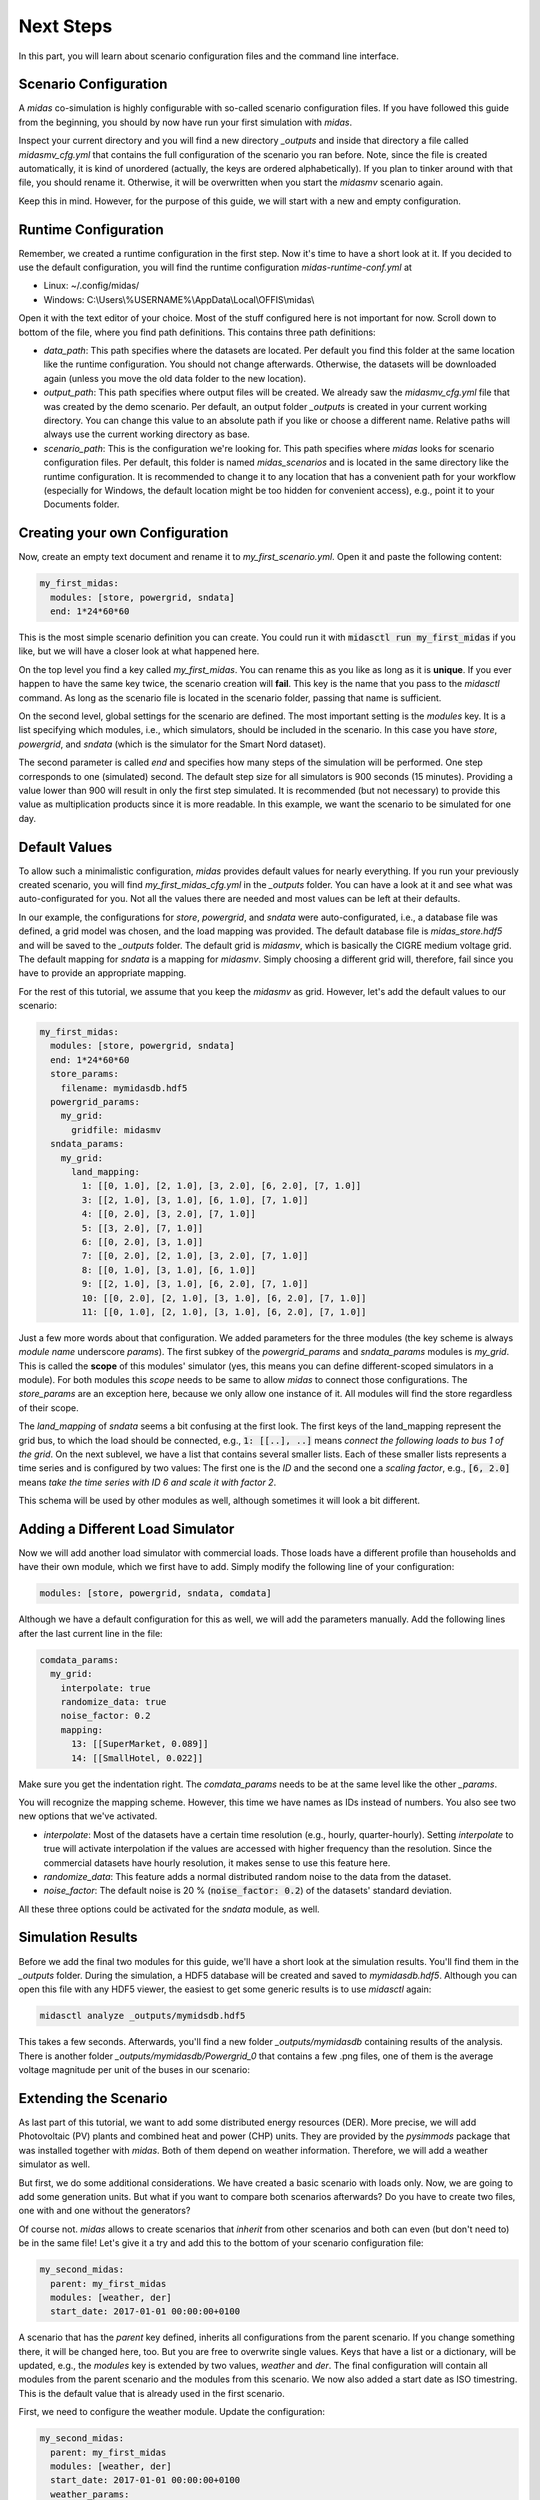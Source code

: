 Next Steps
==========

In this part, you will learn about scenario configuration files and the command line interface.

Scenario Configuration
----------------------

A *midas* co-simulation is highly configurable with so-called scenario configuration files.
If you have followed this guide from the beginning, you should by now have run your first simulation with *midas*.

Inspect your current directory and you will find a new directory *_outputs* and inside that directory a file called *midasmv_cfg.yml* that contains the full configuration of the scenario you ran before.
Note, since the file is created automatically, it is kind of unordered (actually, the keys are ordered alphabetically).
If you plan to tinker around with that file, you should rename it.
Otherwise, it will be overwritten when you start the *midasmv* scenario again.

Keep this in mind.
However, for the purpose of this guide, we will start with a new and empty configuration.

Runtime Configuration
---------------------

Remember, we created a runtime configuration in the first step.
Now it's time to have a short look at it.
If you decided to use the default configuration, you will find the runtime configuration *midas-runtime-conf.yml* at

* Linux: ~/.config/midas/
* Windows: C:\\Users\\%USERNAME%\\AppData\\Local\\OFFIS\\midas\\

Open it with the text editor of your choice.
Most of the stuff configured here is not important for now.
Scroll down to bottom of the file, where you find path definitions.
This contains three path definitions:

* *data_path*: This path specifies where the datasets are located.
  Per default you find this folder at the same location like the runtime configuration.
  You should not change afterwards.
  Otherwise, the datasets will be downloaded again (unless you move the old data folder to the new location).
* *output_path*: This path specifies where output files will be created.
  We already saw the *midasmv_cfg.yml* file that was created by the demo scenario.
  Per default, an output folder *_outputs* is created in your current working directory.
  You can change this value to an absolute path if you like or choose a different name.
  Relative paths will always use the current working directory as base.
* *scenario_path*: This is the configuration we're looking for.
  This path specifies where *midas* looks for scenario configuration files.
  Per default, this folder is named *midas_scenarios* and is located in the same directory like the runtime configuration.
  It is recommended to change it to any location that has a convenient path for your workflow (especially for Windows, the default location might be too hidden for convenient access), e.g., point it to your Documents folder.

Creating your own Configuration
-------------------------------

Now, create an empty text document and rename it to *my_first_scenario.yml*.
Open it and paste the following content:

.. code-block:: yaml

  my_first_midas:
    modules: [store, powergrid, sndata]
    end: 1*24*60*60

This is the most simple scenario definition you can create.
You could run it with :code:`midasctl run my_first_midas` if you like, but we will have a closer look at what happened here.

On the top level you find a key called *my_first_midas*.
You can rename this as you like as long as it is **unique**.
If you ever happen to have the same key twice, the scenario creation will **fail**.
This key is the name that you pass to the *midasctl* command.
As long as the scenario file is located in the scenario folder, passing that name is sufficient.

On the second level, global settings for the scenario are defined.
The most important setting is the *modules* key.
It is a list specifying which modules, i.e., which simulators, should be included in the scenario.
In this case you have *store*, *powergrid*, and *sndata* (which is the simulator for the Smart Nord dataset).

The second parameter is called *end* and specifies how many steps of the simulation will be performed.
One step corresponds to one (simulated) second.
The default step size for all simulators is 900 seconds (15 minutes).
Providing a value lower than 900 will result in only the first step simulated.
It is recommended (but not necessary) to provide this value as multiplication products since it is more readable.
In this example, we want the scenario to be simulated for one day.

Default Values
--------------

To allow such a minimalistic configuration, *midas* provides default values for nearly everything.
If you run your previously created scenario, you will find *my_first_midas_cfg.yml* in the *_outputs* folder.
You can have a look at it and see what was auto-configurated for you.
Not all the values there are needed and most values can be left at their defaults.

In our example, the configurations for *store*, *powergrid*, and *sndata* were auto-configurated, i.e., a database file was defined, a grid model was chosen, and the load mapping was provided.
The default database file is `midas_store.hdf5` and will be saved to the *_outputs* folder.
The default grid is *midasmv*, which is basically the CIGRE medium voltage grid.
The default mapping for *sndata* is a mapping for *midasmv*. 
Simply choosing a different grid will, therefore, fail since you have to provide an appropriate mapping.

For the rest of this tutorial, we assume that you keep the *midasmv* as grid.
However, let's add the default values to our scenario:

.. code-block:: yaml

  my_first_midas:
    modules: [store, powergrid, sndata]
    end: 1*24*60*60
    store_params:
      filename: mymidasdb.hdf5
    powergrid_params:
      my_grid:
        gridfile: midasmv
    sndata_params:
      my_grid:
        land_mapping:
          1: [[0, 1.0], [2, 1.0], [3, 2.0], [6, 2.0], [7, 1.0]]
          3: [[2, 1.0], [3, 1.0], [6, 1.0], [7, 1.0]]
          4: [[0, 2.0], [3, 2.0], [7, 1.0]]
          5: [[3, 2.0], [7, 1.0]]
          6: [[0, 2.0], [3, 1.0]]
          7: [[0, 2.0], [2, 1.0], [3, 2.0], [7, 1.0]]
          8: [[0, 1.0], [3, 1.0], [6, 1.0]]
          9: [[2, 1.0], [3, 1.0], [6, 2.0], [7, 1.0]]
          10: [[0, 2.0], [2, 1.0], [3, 1.0], [6, 2.0], [7, 1.0]]
          11: [[0, 1.0], [2, 1.0], [3, 1.0], [6, 2.0], [7, 1.0]]


Just a few more words about that configuration. 
We added parameters for the three modules (the key scheme is always *module name* underscore *params*).
The first subkey of the *powergrid_params* and *sndata_params* modules is *my_grid*.
This is called the **scope** of this modules' simulator (yes, this means you can define different-scoped simulators in a module).  
For both modules this *scope* needs to be same to allow *midas* to connect those configurations.
The *store_params* are an exception here, because we only allow one instance of it. 
All modules will find the store regardless of their scope.

The *land_mapping* of *sndata* seems a bit confusing at the first look.
The first keys of the land_mapping represent the grid bus, to which the load should be connected, e.g., :code:`1: [[..], ..]` means *connect the following loads to bus 1 of the grid*. 
On the next sublevel, we have a list that contains several smaller lists.
Each of these smaller lists represents a time series and is configured by two values:
The first one is the *ID* and the second one a *scaling factor*, e.g., :code:`[6, 2.0]` means *take the time series with ID 6
and scale it with factor 2*.

This schema will be used by other modules as well, although sometimes it will look a bit different.

Adding a Different Load Simulator
---------------------------------

Now we will add another load simulator with commercial loads.
Those loads have a different profile than households and have their own module, which we first have to add.
Simply modify the following line of your configuration:

.. code-block:: yaml

    modules: [store, powergrid, sndata, comdata]

Although we have a default configuration for this as well, we will add the parameters manually.
Add the following lines after the last current line in the file:

.. code-block:: yaml

    comdata_params:
      my_grid:
        interpolate: true
        randomize_data: true
        noise_factor: 0.2
        mapping:
          13: [[SuperMarket, 0.089]]
          14: [[SmallHotel, 0.022]]

Make sure you get the indentation right.
The *comdata_params* needs to be at the same level like the other *_params*.

You will recognize the mapping scheme.
However, this time we have names as IDs instead of numbers.
You also see two new options that we've activated.

* *interpolate*: Most of the datasets have a certain time resolution (e.g., hourly, quarter-hourly).
  Setting *interpolate* to true will activate interpolation if the values are accessed with higher frequency than the resolution.
  Since the commercial datasets have hourly resolution, it makes sense to use this feature here.
* *randomize_data*: This feature adds a normal distributed random noise to the data from the dataset.
* *noise_factor*: The default noise is 20 % (:code:`noise_factor: 0.2`) of the datasets' standard deviation.

All these three options could be activated for the *sndata* module, as well.

Simulation Results
------------------

Before we add the final two modules for this guide, we'll have a short look at the simulation results.
You'll find them in the *_outputs* folder. 
During the simulation, a HDF5 database will be created and saved to *mymidasdb.hdf5*.
Although you can open this file with any HDF5 viewer, the easiest to get some generic results is to use *midasctl* again:

.. code-block:: bash

    midasctl analyze _outputs/mymidsdb.hdf5


This takes a few seconds. 
Afterwards, you'll find a new folder *_outputs/mymidasdb* containing results of the analysis.
There is another folder *_outputs/mymidasdb/Powergrid_0* that contains a few .png files, one of them is the average voltage magnitude per unit of the buses in our scenario:

.. image:: mymidasdb-Powergrid__0_0-buses_vmpu.png
    :width: 800


Extending the Scenario
----------------------

As last part of this tutorial, we want to add some distributed energy resources (DER).
More precise, we will add Photovoltaic (PV) plants and combined heat and power (CHP) units.
They are provided by the *pysimmods* package that was installed together with *midas*.
Both of them depend on weather information.
Therefore, we will add a weather simulator as well.

But first, we do some additional considerations.
We have created a basic scenario with loads only.
Now, we are going to add some generation units.
But what if you want to compare both scenarios afterwards?
Do you have to create two files, one with and one without the generators?

Of course not.
*midas* allows to create scenarios that *inherit* from other scenarios and both can even (but don't need to) be in the same file!
Let's give it a try and add this to the bottom of your scenario configuration file:

.. code-block:: yaml

  my_second_midas:
    parent: my_first_midas
    modules: [weather, der]
    start_date: 2017-01-01 00:00:00+0100

A scenario that has the *parent* key defined, inherits all configurations from the parent scenario.
If you change something there, it will be changed here, too.
But you are free to overwrite single values.
Keys that have a list or a dictionary, will be updated, e.g., the *modules* key is extended by two
values, *weather* and *der*.
The final configuration will contain all modules from the parent scenario and the modules from this scenario.
We now also added a start date as ISO timestring.
This is the default value that is already used in the first scenario.

First, we need to configure the weather module. Update the configuration:

.. code-block:: yaml

  my_second_midas:
    parent: my_first_midas
    modules: [weather, der]
    start_date: 2017-01-01 00:00:00+0100
    weather_params:
      my_weather_station:
        weather_mapping:
          WeatherCurrent: ["interpolate": true]

Like at the grid configuration, we have a custom scope *my_weather_station* here.
This name is required when we a assign the a weather station to our DER models.
The *weather_mapping* allows to define two models, *WeatherCurrent* and *WeatherForecast*.
The latter will not be used in this tutorial.
Additionally, multiple instances can be created, although, most of the time, one instance should be sufficient.
Furthermore, interpolation and randomization can be activated for each instance individually.

Next, we need to add the DER models.
The module is already loaded, so we only need to add the configuration.

.. code-block:: yaml

  der_params:
    my_grid_pv:
      grid_name: my_grid
      mapping:
        3: [[PV, 3], [PV, 1]]
        7: [[PV, 1]]
        8: [[PV, 2]]
        14: [[PV, 2], [PV, 2]]
      weather_provider_mapping:
        PV: [my_weather_station, 0]

(Again, make sure you get the indentation right.)
Most of the scheme should be common by now.
However, some things are different.
Instead of relying on the subkey *my_grid* as scope like at the other simulators, we added a new key-value pair *grid_name*.
Whenever you use a different scope key than the powergrid module, you can provide the correct value with the *grid_name* key. 
This means, *my_grid_pv* does not need to match the correct grid.

This allows you to split the definition or even define multiple simulators for
the same grid, e.g., one for PV plants and a second one for CHP.
Alternatively, it is still possible to only use a single simulator for both.

The *mapping* follows the same rules like what we've seen before.
The new thing here is the *weather_provider_mapping*. This field defines, which
weather station is used as source for weather data.
You need to define a mapping for each plant type but in the most simple case, all plants of a type use the same weather data provider.

Next, we add another simulator definition for the CHP models and change the path of the database, so that a different database will be created instead of overwriting the database from *my_first_midas*.
The full configuration file now looks like:

.. code-block:: yaml

  my_first_midas:
    modules: [store, powergrid, sndata, comdata]
    end: 1*24*60*60
    store_params:
      filename: mymidasdb.hdf5
    powergrid_params:
      my_grid:
        gridfile: midasmv
    sndata_params:
      my_grid:
        land_mapping:
          1: [[0, 1.0], [2, 1.0], [3, 2.0], [6, 2.0], [7, 1.0]]
          3: [[2, 1.0], [3, 1.0], [6, 1.0], [7, 1.0]]
          4: [[0, 2.0], [3, 2.0], [7, 1.0]]
          5: [[3, 2.0], [7, 1.0]]
          6: [[0, 2.0], [3, 1.0]]
          7: [[0, 2.0], [2, 1.0], [3, 2.0], [7, 1.0]]
          8: [[0, 1.0], [3, 1.0], [6, 1.0]]
          9: [[2, 1.0], [3, 1.0], [6, 2.0], [7, 1.0]]
          10: [[0, 2.0], [2, 1.0], [3, 1.0], [6, 2.0], [7, 1.0]]
          11: [[0, 1.0], [2, 1.0], [3, 1.0], [6, 2.0], [7, 1.0]]
    comdata_params:
      my_grid:
        interpolate: true
        randomize_data: true
        noise_factor: 0.2
        mapping:
          13: [[SuperMarket, 0.089]]
          14: [[SmallHotel, 0.022]]
  my_second_midas:
    parent: my_first_midas
    modules: [weather, der]
    start_date: 2017-01-01 00:00:00+0100
    store_params:
      filename: my_second_midas.hdf5
    weather_params:
      my_weather_station:
        weather_mapping:
          WeatherCurrent: ["interpolate": true]
    der_params:
      my_grid_pv:
        grid_name: my_grid
        sim_name: PysimmodsPV
        mapping:
          3: [[PV, 3], [PV, 1]]
          7: [[PV, 1]]
          8: [[PV, 2]]
          14: [[PV, 2], [PV, 2]]
        weather_provider_mapping:
          PV: [my_weather_station, 0]
      my_grid_chp:
        grid_name: my_grid
        sim_name: PysimmodsCHP
        mapping:
          4: [[CHP, 0.4], [CHP, 0.4]]
          13: [[CHP, 0.4], [CHP, 0.4], [CHP, 0.4]]
        weather_provider_mapping:
          CHP: [my_weather_station, 0]

Let's run the new scenario: `midasctl run my_second_midas`.

Once the simulation has finished, we can use the analysis function of midas another time:
`midasctl analyze _outputs/my_second_midas.hdf5`.
We will now have a look at another analysis result: the markdown file *_outputs/my_second_midas/my_second_midas-Powergrid_0_report.md*.

.. code-block:: markdown

  # Analysis of my_second_midas-Powergrid__0

  ## Summary

  * bus health: 100.00 %
  * active energy sufficiency: 80.76 %

  ## Demand and Supply

  * total active energy demand: 43.50 MWh
  * total active energy supply: 35.13 MWh or about 11.71 full load hours
  * extg. active energy supply: 8.97 MWh
  * total reactive energy demand: 21.07 MVArh
  * total reactive energy supply: -0.55 MVArh
  * extg. reactive energy supply: 15.38 MVArh
  * total apparent energy demand: 48.33 MVAh
  * total apparent energy supply: 35.13 MVAh
  * extg. apparent energy supply: 17.80 MVAh

The file contains a lot more information.
Inspect it as you like.
You can also use *pandoc* to convert it to an .odt or .pdf file.
Actually, if you have *pandoc* installed while you execute the *midasctl analyze* command, this conversion is done automatically.

This concludes this short tutorial.
Further information will follow in the near future.
